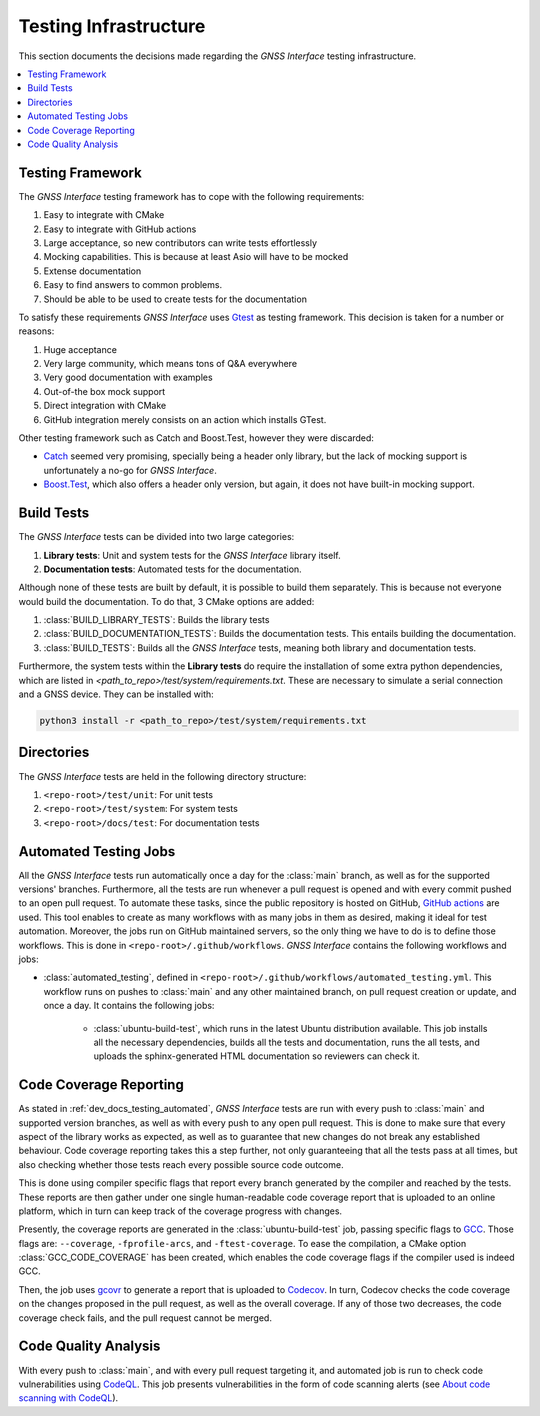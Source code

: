 .. _dev_docs_testing_infrastructure:

Testing Infrastructure
======================

This section documents the decisions made regarding the *GNSS Interface* testing infrastructure.

.. contents::
    :depth: 1
    :local:

.. _dev_docs_testing_framework:

Testing Framework
-----------------

The *GNSS Interface* testing framework has to cope with the following requirements:

1. Easy to integrate with CMake
2. Easy to integrate with GitHub actions
3. Large acceptance, so new contributors can write tests effortlessly
4. Mocking capabilities. This is because at least Asio will have to be mocked
5. Extense documentation
6. Easy to find answers to common problems.
7. Should be able to be used to create tests for the documentation

To satisfy these requirements *GNSS Interface* uses `Gtest <https://google.github.io/googletest/>`_ as testing
framework.
This decision is taken for a number or reasons:

1. Huge acceptance
2.  Very large community, which means tons of Q&A everywhere
3. Very good documentation with examples
4. Out-of-the box mock support
5. Direct integration with CMake
6. GitHub integration merely consists on an action which installs GTest.

Other testing framework such as Catch and Boost.Test, however they were discarded:

* `Catch <https://github.com/catchorg/Catch2/tree/devel/docs>`_ seemed very promising, specially being a header only
  library, but the lack of mocking support is unfortunately a no-go for *GNSS Interface*.
* `Boost.Test <https://www.boost.org/doc/libs/1_75_0/libs/test/doc/html/index.html>`_, which also offers a header only
  version, but again, it does not have built-in mocking support.

.. _dev_docs_testing_build_tests:

Build Tests
-----------

The *GNSS Interface* tests can be divided into two large categories:

1. **Library tests**: Unit and system tests for the *GNSS Interface* library itself.
2. **Documentation tests**: Automated tests for the documentation.

Although none of these tests are built by default, it is possible to build them separately.
This is because not everyone would build the documentation.
To do that, 3 CMake options are added:

1. :class:`BUILD_LIBRARY_TESTS`: Builds the library tests
2. :class:`BUILD_DOCUMENTATION_TESTS`: Builds the documentation tests. This entails building the documentation.
3. :class:`BUILD_TESTS`: Builds all the *GNSS Interface* tests, meaning both library and documentation tests.

Furthermore, the system tests within the **Library tests** do require the installation of some extra python
dependencies, which are listed in `<path_to_repo>/test/system/requirements.txt`.
These are necessary to simulate a serial connection and a GNSS device.
They can be installed with:

.. code:: bash

    python3 install -r <path_to_repo>/test/system/requirements.txt

.. _dev_docs_testing_directories:

Directories
-----------

The *GNSS Interface* tests are held in the following directory structure:

1. ``<repo-root>/test/unit``: For unit tests
2. ``<repo-root>/test/system``: For system tests
3. ``<repo-root>/docs/test``: For documentation tests

.. _dev_docs_testing_automated:

Automated Testing Jobs
----------------------

All the *GNSS Interface* tests run automatically once a day for the :class:`main` branch, as well as for the supported
versions' branches.
Furthermore, all the tests are run whenever a pull request is opened and with every commit pushed to an open pull
request.
To automate these tasks, since the public repository is hosted on GitHub,
`GitHub actions <https://github.com/features/actions>`_ are used.
This tool enables to create as many workflows with as many jobs in them as desired, making it ideal for test automation.
Moreover, the jobs run on GitHub maintained servers, so the only thing we have to do is to define those workflows.
This is done in ``<repo-root>/.github/workflows``.
*GNSS Interface* contains the following workflows and jobs:

* :class:`automated_testing`, defined in ``<repo-root>/.github/workflows/automated_testing.yml``.
  This workflow runs on pushes to :class:`main` and any other maintained branch, on pull request creation or update,
  and once a day.
  It contains the following jobs:

   * :class:`ubuntu-build-test`, which runs in the latest Ubuntu distribution available.
     This job installs all the necessary dependencies, builds all the tests and documentation, runs the all tests, and
     uploads the sphinx-generated HTML documentation so reviewers can check it.

.. _dev_docs_coverage:

Code Coverage Reporting
-----------------------

As stated in :ref:`dev_docs_testing_automated`, *GNSS Interface* tests are run with every push to :class:`main` and
supported version branches, as well as with every push to any open pull request.
This is done to make sure that every aspect of the library works as expected, as well as to guarantee that new changes
do not break any established behaviour.
Code coverage reporting takes this a step further, not only guaranteeing that all the tests pass at all times, but also
checking whether those tests reach every possible source code outcome.

This is done using compiler specific flags that report every branch generated by the compiler and reached by the tests.
These reports are then gather under one single human-readable code coverage report that is uploaded to an online
platform, which in turn can keep track of the coverage progress with changes.

Presently, the coverage reports are generated in the :class:`ubuntu-build-test` job, passing specific flags to
`GCC <https://gcc.gnu.org/>`_.
Those flags are: ``--coverage``, ``-fprofile-arcs``, and ``-ftest-coverage``.
To ease the compilation, a CMake option :class:`GCC_CODE_COVERAGE` has been created, which enables the code coverage
flags if the compiler used is indeed GCC.

Then, the job uses `gcovr <https://gcovr.com/en/stable/>`_ to generate a report that is uploaded to
`Codecov <https://app.codecov.io/gh/EduPonz/gnss_interface/>`_.
In turn, Codecov checks the code coverage on the changes proposed in the pull request, as well as the overall coverage.
If any of those two decreases, the code coverage check fails, and the pull request cannot be merged.

.. _dev_docs_codeql:

Code Quality Analysis
---------------------

With every push to :class:`main`, and with every pull request targeting it, and automated job is run to check code
vulnerabilities using `CodeQL <https://codeql.github.com/>`_.
This job presents vulnerabilities in the form of code scanning alerts (see
`About code scanning with CodeQL <https://docs.github.com/en/code-security/code-scanning/automatically-scanning-your-code-for-vulnerabilities-and-errors/about-code-scanning-with-codeql>`_).
